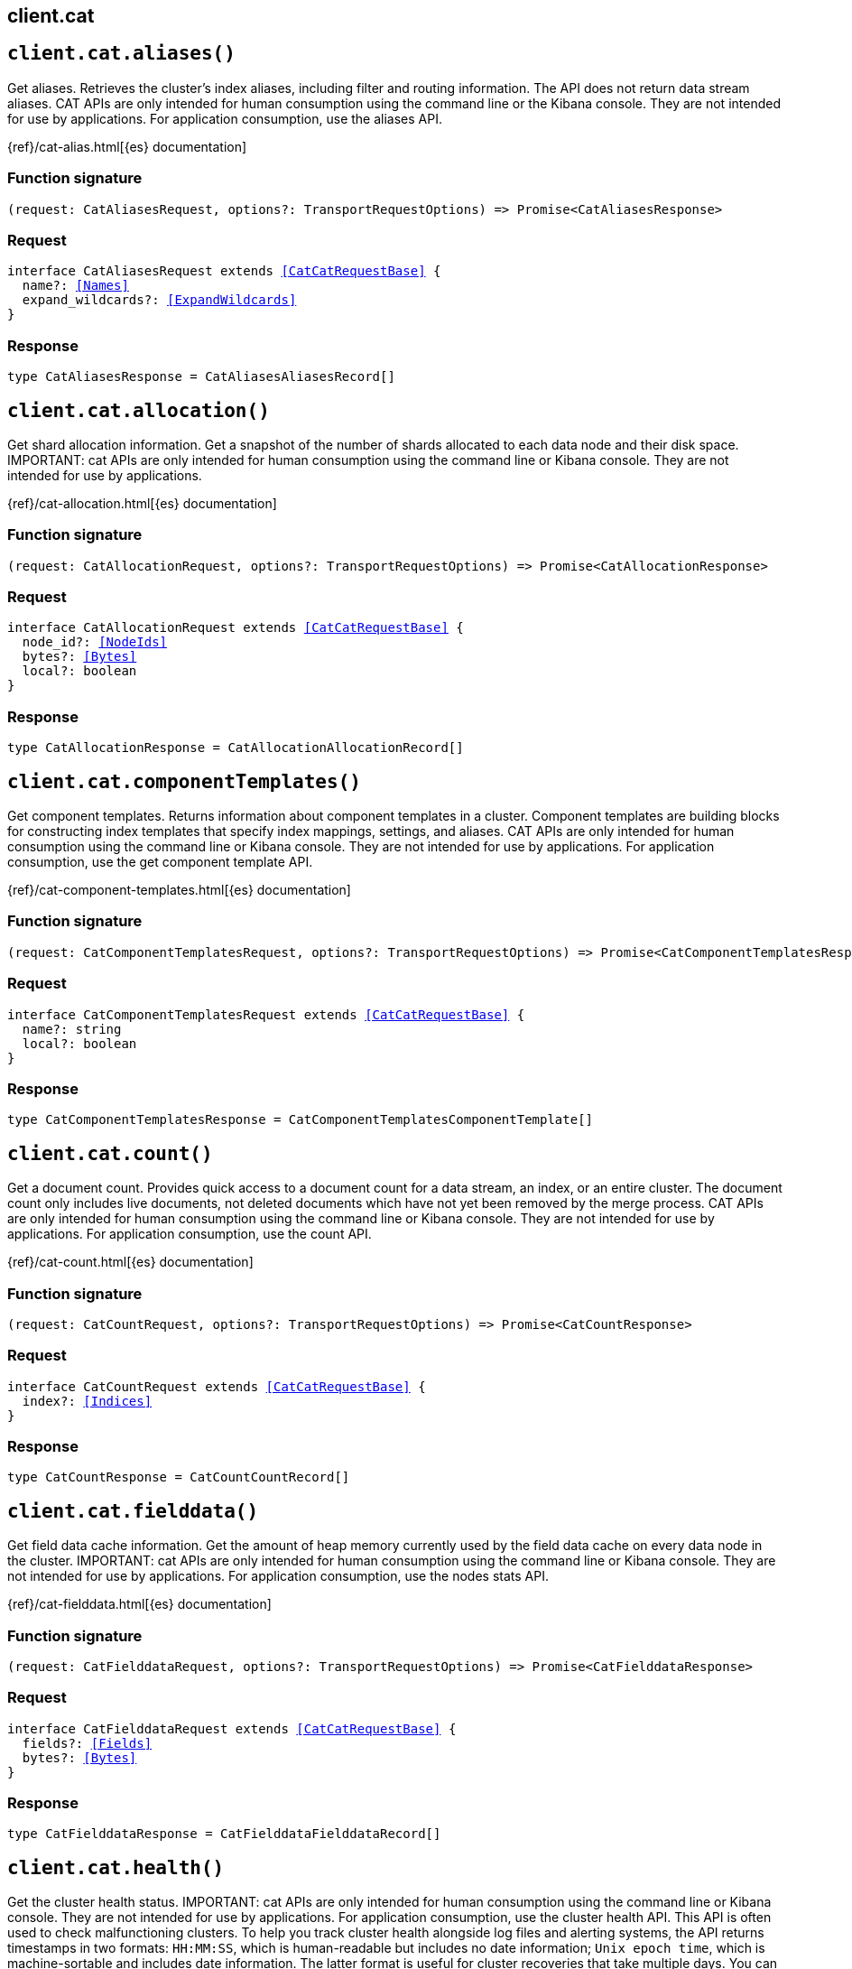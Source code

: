[[reference-cat]]
== client.cat

////////
===========================================================================================================================
||                                                                                                                       ||
||                                                                                                                       ||
||                                                                                                                       ||
||        ██████╗ ███████╗ █████╗ ██████╗ ███╗   ███╗███████╗                                                            ||
||        ██╔══██╗██╔════╝██╔══██╗██╔══██╗████╗ ████║██╔════╝                                                            ||
||        ██████╔╝█████╗  ███████║██║  ██║██╔████╔██║█████╗                                                              ||
||        ██╔══██╗██╔══╝  ██╔══██║██║  ██║██║╚██╔╝██║██╔══╝                                                              ||
||        ██║  ██║███████╗██║  ██║██████╔╝██║ ╚═╝ ██║███████╗                                                            ||
||        ╚═╝  ╚═╝╚══════╝╚═╝  ╚═╝╚═════╝ ╚═╝     ╚═╝╚══════╝                                                            ||
||                                                                                                                       ||
||                                                                                                                       ||
||    This file is autogenerated, DO NOT send pull requests that changes this file directly.                             ||
||    You should update the script that does the generation, which can be found in:                                      ||
||    https://github.com/elastic/elastic-client-generator-js                                                             ||
||                                                                                                                       ||
||    You can run the script with the following command:                                                                 ||
||       npm run elasticsearch -- --version <version>                                                                    ||
||                                                                                                                       ||
||                                                                                                                       ||
||                                                                                                                       ||
===========================================================================================================================
////////
++++
<style>
.lang-ts a.xref {
  text-decoration: underline !important;
}
</style>
++++


[discrete]
[[client.cat.aliases]]
== `client.cat.aliases()`

Get aliases. Retrieves the cluster’s index aliases, including filter and routing information. The API does not return data stream aliases. CAT APIs are only intended for human consumption using the command line or the Kibana console. They are not intended for use by applications. For application consumption, use the aliases API.

{ref}/cat-alias.html[{es} documentation]
[discrete]
=== Function signature

[source,ts]
----
(request: CatAliasesRequest, options?: TransportRequestOptions) => Promise<CatAliasesResponse>
----

[discrete]
=== Request

[source,ts,subs=+macros]
----
interface CatAliasesRequest extends <<CatCatRequestBase>> {
  name?: <<Names>>
  expand_wildcards?: <<ExpandWildcards>>
}

----


[discrete]
=== Response

[source,ts,subs=+macros]
----
type CatAliasesResponse = CatAliasesAliasesRecord[]

----


[discrete]
[[client.cat.allocation]]
== `client.cat.allocation()`

Get shard allocation information. Get a snapshot of the number of shards allocated to each data node and their disk space. IMPORTANT: cat APIs are only intended for human consumption using the command line or Kibana console. They are not intended for use by applications.

{ref}/cat-allocation.html[{es} documentation]
[discrete]
=== Function signature

[source,ts]
----
(request: CatAllocationRequest, options?: TransportRequestOptions) => Promise<CatAllocationResponse>
----

[discrete]
=== Request

[source,ts,subs=+macros]
----
interface CatAllocationRequest extends <<CatCatRequestBase>> {
  node_id?: <<NodeIds>>
  bytes?: <<Bytes>>
  local?: boolean
}

----


[discrete]
=== Response

[source,ts,subs=+macros]
----
type CatAllocationResponse = CatAllocationAllocationRecord[]

----


[discrete]
[[client.cat.componentTemplates]]
== `client.cat.componentTemplates()`

Get component templates. Returns information about component templates in a cluster. Component templates are building blocks for constructing index templates that specify index mappings, settings, and aliases. CAT APIs are only intended for human consumption using the command line or Kibana console. They are not intended for use by applications. For application consumption, use the get component template API.

{ref}/cat-component-templates.html[{es} documentation]
[discrete]
=== Function signature

[source,ts]
----
(request: CatComponentTemplatesRequest, options?: TransportRequestOptions) => Promise<CatComponentTemplatesResponse>
----

[discrete]
=== Request

[source,ts,subs=+macros]
----
interface CatComponentTemplatesRequest extends <<CatCatRequestBase>> {
  name?: string
  local?: boolean
}

----


[discrete]
=== Response

[source,ts,subs=+macros]
----
type CatComponentTemplatesResponse = CatComponentTemplatesComponentTemplate[]

----


[discrete]
[[client.cat.count]]
== `client.cat.count()`

Get a document count. Provides quick access to a document count for a data stream, an index, or an entire cluster. The document count only includes live documents, not deleted documents which have not yet been removed by the merge process. CAT APIs are only intended for human consumption using the command line or Kibana console. They are not intended for use by applications. For application consumption, use the count API.

{ref}/cat-count.html[{es} documentation]
[discrete]
=== Function signature

[source,ts]
----
(request: CatCountRequest, options?: TransportRequestOptions) => Promise<CatCountResponse>
----

[discrete]
=== Request

[source,ts,subs=+macros]
----
interface CatCountRequest extends <<CatCatRequestBase>> {
  index?: <<Indices>>
}

----


[discrete]
=== Response

[source,ts,subs=+macros]
----
type CatCountResponse = CatCountCountRecord[]

----


[discrete]
[[client.cat.fielddata]]
== `client.cat.fielddata()`

Get field data cache information. Get the amount of heap memory currently used by the field data cache on every data node in the cluster. IMPORTANT: cat APIs are only intended for human consumption using the command line or Kibana console. They are not intended for use by applications. For application consumption, use the nodes stats API.

{ref}/cat-fielddata.html[{es} documentation]
[discrete]
=== Function signature

[source,ts]
----
(request: CatFielddataRequest, options?: TransportRequestOptions) => Promise<CatFielddataResponse>
----

[discrete]
=== Request

[source,ts,subs=+macros]
----
interface CatFielddataRequest extends <<CatCatRequestBase>> {
  fields?: <<Fields>>
  bytes?: <<Bytes>>
}

----


[discrete]
=== Response

[source,ts,subs=+macros]
----
type CatFielddataResponse = CatFielddataFielddataRecord[]

----


[discrete]
[[client.cat.health]]
== `client.cat.health()`

Get the cluster health status. IMPORTANT: cat APIs are only intended for human consumption using the command line or Kibana console. They are not intended for use by applications. For application consumption, use the cluster health API. This API is often used to check malfunctioning clusters. To help you track cluster health alongside log files and alerting systems, the API returns timestamps in two formats: `HH:MM:SS`, which is human-readable but includes no date information; `Unix epoch time`, which is machine-sortable and includes date information. The latter format is useful for cluster recoveries that take multiple days. You can use the cat health API to verify cluster health across multiple nodes. You also can use the API to track the recovery of a large cluster over a longer period of time.

{ref}/cat-health.html[{es} documentation]
[discrete]
=== Function signature

[source,ts]
----
(request: CatHealthRequest, options?: TransportRequestOptions) => Promise<CatHealthResponse>
----

[discrete]
=== Request

[source,ts,subs=+macros]
----
interface CatHealthRequest extends <<CatCatRequestBase>> {
  time?: <<TimeUnit>>
  ts?: boolean
}

----


[discrete]
=== Response

[source,ts,subs=+macros]
----
type CatHealthResponse = CatHealthHealthRecord[]

----


[discrete]
[[client.cat.help]]
== `client.cat.help()`

Get CAT help. Returns help for the CAT APIs.

{ref}/cat.html[{es} documentation]
[discrete]
=== Function signature

[source,ts]
----
(request: CatHelpRequest, options?: TransportRequestOptions) => Promise<CatHelpResponse>
----

[discrete]
=== Request

[source,ts,subs=+macros]
----
interface CatHelpRequest extends <<CatCatRequestBase>> {}

----


[discrete]
=== Response

[source,ts,subs=+macros]
----
type CatHelpResponse = CatHelpHelpRecord[]

----


[discrete]
[[client.cat.indices]]
== `client.cat.indices()`

Get index information. Returns high-level information about indices in a cluster, including backing indices for data streams. Use this request to get the following information for each index in a cluster: - shard count - document count - deleted document count - primary store size - total store size of all shards, including shard replicas These metrics are retrieved directly from Lucene, which Elasticsearch uses internally to power indexing and search. As a result, all document counts include hidden nested documents. To get an accurate count of Elasticsearch documents, use the cat count or count APIs. CAT APIs are only intended for human consumption using the command line or Kibana console. They are not intended for use by applications. For application consumption, use an index endpoint.

{ref}/cat-indices.html[{es} documentation]
[discrete]
=== Function signature

[source,ts]
----
(request: CatIndicesRequest, options?: TransportRequestOptions) => Promise<CatIndicesResponse>
----

[discrete]
=== Request

[source,ts,subs=+macros]
----
interface CatIndicesRequest extends <<CatCatRequestBase>> {
  index?: <<Indices>>
  bytes?: <<Bytes>>
  expand_wildcards?: <<ExpandWildcards>>
  health?: <<HealthStatus>>
  include_unloaded_segments?: boolean
  pri?: boolean
  time?: <<TimeUnit>>
}

----


[discrete]
=== Response

[source,ts,subs=+macros]
----
type CatIndicesResponse = CatIndicesIndicesRecord[]

----


[discrete]
[[client.cat.master]]
== `client.cat.master()`

Get master node information. Get information about the master node, including the ID, bound IP address, and name. IMPORTANT: cat APIs are only intended for human consumption using the command line or Kibana console. They are not intended for use by applications. For application consumption, use the nodes info API.

{ref}/cat-master.html[{es} documentation]
[discrete]
=== Function signature

[source,ts]
----
(request: CatMasterRequest, options?: TransportRequestOptions) => Promise<CatMasterResponse>
----

[discrete]
=== Request

[source,ts,subs=+macros]
----
interface CatMasterRequest extends <<CatCatRequestBase>> {
  local?: boolean
}

----


[discrete]
=== Response

[source,ts,subs=+macros]
----
type CatMasterResponse = CatMasterMasterRecord[]

----


[discrete]
[[client.cat.mlDataFrameAnalytics]]
== `client.cat.mlDataFrameAnalytics()`

Get data frame analytics jobs. Returns configuration and usage information about data frame analytics jobs. CAT APIs are only intended for human consumption using the Kibana console or command line. They are not intended for use by applications. For application consumption, use the get data frame analytics jobs statistics API.

{ref}/cat-dfanalytics.html[{es} documentation]
[discrete]
=== Function signature

[source,ts]
----
(request: CatMlDataFrameAnalyticsRequest, options?: TransportRequestOptions) => Promise<CatMlDataFrameAnalyticsResponse>
----

[discrete]
=== Request

[source,ts,subs=+macros]
----
interface CatMlDataFrameAnalyticsRequest extends <<CatCatRequestBase>> {
  id?: <<Id>>
  allow_no_match?: boolean
  bytes?: <<Bytes>>
  h?: <<CatCatDfaColumns>>
  s?: <<CatCatDfaColumns>>
  time?: <<Duration>>
}

----


[discrete]
=== Response

[source,ts,subs=+macros]
----
type CatMlDataFrameAnalyticsResponse = CatMlDataFrameAnalyticsDataFrameAnalyticsRecord[]

----


[discrete]
[[client.cat.mlDatafeeds]]
== `client.cat.mlDatafeeds()`

Get datafeeds. Returns configuration and usage information about datafeeds. This API returns a maximum of 10,000 datafeeds. If the Elasticsearch security features are enabled, you must have `monitor_ml`, `monitor`, `manage_ml`, or `manage` cluster privileges to use this API. CAT APIs are only intended for human consumption using the Kibana console or command line. They are not intended for use by applications. For application consumption, use the get datafeed statistics API.

{ref}/cat-datafeeds.html[{es} documentation]
[discrete]
=== Function signature

[source,ts]
----
(request: CatMlDatafeedsRequest, options?: TransportRequestOptions) => Promise<CatMlDatafeedsResponse>
----

[discrete]
=== Request

[source,ts,subs=+macros]
----
interface CatMlDatafeedsRequest extends <<CatCatRequestBase>> {
  datafeed_id?: <<Id>>
  allow_no_match?: boolean
  h?: <<CatCatDatafeedColumns>>
  s?: <<CatCatDatafeedColumns>>
  time?: <<TimeUnit>>
}

----


[discrete]
=== Response

[source,ts,subs=+macros]
----
type CatMlDatafeedsResponse = CatMlDatafeedsDatafeedsRecord[]

----


[discrete]
[[client.cat.mlJobs]]
== `client.cat.mlJobs()`

Get anomaly detection jobs. Returns configuration and usage information for anomaly detection jobs. This API returns a maximum of 10,000 jobs. If the Elasticsearch security features are enabled, you must have `monitor_ml`, `monitor`, `manage_ml`, or `manage` cluster privileges to use this API. CAT APIs are only intended for human consumption using the Kibana console or command line. They are not intended for use by applications. For application consumption, use the get anomaly detection job statistics API.

{ref}/cat-anomaly-detectors.html[{es} documentation]
[discrete]
=== Function signature

[source,ts]
----
(request: CatMlJobsRequest, options?: TransportRequestOptions) => Promise<CatMlJobsResponse>
----

[discrete]
=== Request

[source,ts,subs=+macros]
----
interface CatMlJobsRequest extends <<CatCatRequestBase>> {
  job_id?: <<Id>>
  allow_no_match?: boolean
  bytes?: <<Bytes>>
  h?: <<CatCatAnonalyDetectorColumns>>
  s?: <<CatCatAnonalyDetectorColumns>>
  time?: <<TimeUnit>>
}

----


[discrete]
=== Response

[source,ts,subs=+macros]
----
type CatMlJobsResponse = CatMlJobsJobsRecord[]

----


[discrete]
[[client.cat.mlTrainedModels]]
== `client.cat.mlTrainedModels()`

Get trained models. Returns configuration and usage information about inference trained models. CAT APIs are only intended for human consumption using the Kibana console or command line. They are not intended for use by applications. For application consumption, use the get trained models statistics API.

{ref}/cat-trained-model.html[{es} documentation]
[discrete]
=== Function signature

[source,ts]
----
(request: CatMlTrainedModelsRequest, options?: TransportRequestOptions) => Promise<CatMlTrainedModelsResponse>
----

[discrete]
=== Request

[source,ts,subs=+macros]
----
interface CatMlTrainedModelsRequest extends <<CatCatRequestBase>> {
  model_id?: <<Id>>
  allow_no_match?: boolean
  bytes?: <<Bytes>>
  h?: <<CatCatTrainedModelsColumns>>
  s?: <<CatCatTrainedModelsColumns>>
  from?: <<integer>>
  size?: <<integer>>
}

----


[discrete]
=== Response

[source,ts,subs=+macros]
----
type CatMlTrainedModelsResponse = CatMlTrainedModelsTrainedModelsRecord[]

----


[discrete]
[[client.cat.nodeattrs]]
== `client.cat.nodeattrs()`

Get node attribute information. Get information about custom node attributes. IMPORTANT: cat APIs are only intended for human consumption using the command line or Kibana console. They are not intended for use by applications. For application consumption, use the nodes info API.

{ref}/cat-nodeattrs.html[{es} documentation]
[discrete]
=== Function signature

[source,ts]
----
(request: CatNodeattrsRequest, options?: TransportRequestOptions) => Promise<CatNodeattrsResponse>
----

[discrete]
=== Request

[source,ts,subs=+macros]
----
interface CatNodeattrsRequest extends <<CatCatRequestBase>> {
  local?: boolean
}

----


[discrete]
=== Response

[source,ts,subs=+macros]
----
type CatNodeattrsResponse = CatNodeattrsNodeAttributesRecord[]

----


[discrete]
[[client.cat.nodes]]
== `client.cat.nodes()`

Get node information. Get information about the nodes in a cluster. IMPORTANT: cat APIs are only intended for human consumption using the command line or Kibana console. They are not intended for use by applications. For application consumption, use the nodes info API.

{ref}/cat-nodes.html[{es} documentation]
[discrete]
=== Function signature

[source,ts]
----
(request: CatNodesRequest, options?: TransportRequestOptions) => Promise<CatNodesResponse>
----

[discrete]
=== Request

[source,ts,subs=+macros]
----
interface CatNodesRequest extends <<CatCatRequestBase>> {
  bytes?: <<Bytes>>
  full_id?: boolean | string
  include_unloaded_segments?: boolean
}

----


[discrete]
=== Response

[source,ts,subs=+macros]
----
type CatNodesResponse = CatNodesNodesRecord[]

----


[discrete]
[[client.cat.pendingTasks]]
== `client.cat.pendingTasks()`

Get pending task information. Get information about cluster-level changes that have not yet taken effect. IMPORTANT: cat APIs are only intended for human consumption using the command line or Kibana console. They are not intended for use by applications. For application consumption, use the pending cluster tasks API.

{ref}/cat-pending-tasks.html[{es} documentation]
[discrete]
=== Function signature

[source,ts]
----
(request: CatPendingTasksRequest, options?: TransportRequestOptions) => Promise<CatPendingTasksResponse>
----

[discrete]
=== Request

[source,ts,subs=+macros]
----
interface CatPendingTasksRequest extends <<CatCatRequestBase>> {
  local?: boolean
}

----


[discrete]
=== Response

[source,ts,subs=+macros]
----
type CatPendingTasksResponse = CatPendingTasksPendingTasksRecord[]

----


[discrete]
[[client.cat.plugins]]
== `client.cat.plugins()`

Get plugin information. Get a list of plugins running on each node of a cluster. IMPORTANT: cat APIs are only intended for human consumption using the command line or Kibana console. They are not intended for use by applications. For application consumption, use the nodes info API.

{ref}/cat-plugins.html[{es} documentation]
[discrete]
=== Function signature

[source,ts]
----
(request: CatPluginsRequest, options?: TransportRequestOptions) => Promise<CatPluginsResponse>
----

[discrete]
=== Request

[source,ts,subs=+macros]
----
interface CatPluginsRequest extends <<CatCatRequestBase>> {
  local?: boolean
}

----


[discrete]
=== Response

[source,ts,subs=+macros]
----
type CatPluginsResponse = CatPluginsPluginsRecord[]

----


[discrete]
[[client.cat.recovery]]
== `client.cat.recovery()`

Get shard recovery information. Get information about ongoing and completed shard recoveries. Shard recovery is the process of initializing a shard copy, such as restoring a primary shard from a snapshot or syncing a replica shard from a primary shard. When a shard recovery completes, the recovered shard is available for search and indexing. For data streams, the API returns information about the stream’s backing indices. IMPORTANT: cat APIs are only intended for human consumption using the command line or Kibana console. They are not intended for use by applications. For application consumption, use the index recovery API.

{ref}/cat-recovery.html[{es} documentation]
[discrete]
=== Function signature

[source,ts]
----
(request: CatRecoveryRequest, options?: TransportRequestOptions) => Promise<CatRecoveryResponse>
----

[discrete]
=== Request

[source,ts,subs=+macros]
----
interface CatRecoveryRequest extends <<CatCatRequestBase>> {
  index?: <<Indices>>
  active_only?: boolean
  bytes?: <<Bytes>>
  detailed?: boolean
}

----


[discrete]
=== Response

[source,ts,subs=+macros]
----
type CatRecoveryResponse = CatRecoveryRecoveryRecord[]

----


[discrete]
[[client.cat.repositories]]
== `client.cat.repositories()`

Get snapshot repository information. Get a list of snapshot repositories for a cluster. IMPORTANT: cat APIs are only intended for human consumption using the command line or Kibana console. They are not intended for use by applications. For application consumption, use the get snapshot repository API.

{ref}/cat-repositories.html[{es} documentation]
[discrete]
=== Function signature

[source,ts]
----
(request: CatRepositoriesRequest, options?: TransportRequestOptions) => Promise<CatRepositoriesResponse>
----

[discrete]
=== Request

[source,ts,subs=+macros]
----
interface CatRepositoriesRequest extends <<CatCatRequestBase>> {}

----


[discrete]
=== Response

[source,ts,subs=+macros]
----
type CatRepositoriesResponse = CatRepositoriesRepositoriesRecord[]

----


[discrete]
[[client.cat.segments]]
== `client.cat.segments()`

Get segment information. Get low-level information about the Lucene segments in index shards. For data streams, the API returns information about the backing indices. IMPORTANT: cat APIs are only intended for human consumption using the command line or Kibana console. They are not intended for use by applications. For application consumption, use the index segments API.

{ref}/cat-segments.html[{es} documentation]
[discrete]
=== Function signature

[source,ts]
----
(request: CatSegmentsRequest, options?: TransportRequestOptions) => Promise<CatSegmentsResponse>
----

[discrete]
=== Request

[source,ts,subs=+macros]
----
interface CatSegmentsRequest extends <<CatCatRequestBase>> {
  index?: <<Indices>>
  bytes?: <<Bytes>>
  local?: boolean
}

----


[discrete]
=== Response

[source,ts,subs=+macros]
----
type CatSegmentsResponse = CatSegmentsSegmentsRecord[]

----


[discrete]
[[client.cat.shards]]
== `client.cat.shards()`

Get shard information. Get information about the shards in a cluster. For data streams, the API returns information about the backing indices. IMPORTANT: cat APIs are only intended for human consumption using the command line or Kibana console. They are not intended for use by applications.

{ref}/cat-shards.html[{es} documentation]
[discrete]
=== Function signature

[source,ts]
----
(request: CatShardsRequest, options?: TransportRequestOptions) => Promise<CatShardsResponse>
----

[discrete]
=== Request

[source,ts,subs=+macros]
----
interface CatShardsRequest extends <<CatCatRequestBase>> {
  index?: <<Indices>>
  bytes?: <<Bytes>>
}

----


[discrete]
=== Response

[source,ts,subs=+macros]
----
type CatShardsResponse = CatShardsShardsRecord[]

----


[discrete]
[[client.cat.snapshots]]
== `client.cat.snapshots()`

Get snapshot information Get information about the snapshots stored in one or more repositories. A snapshot is a backup of an index or running Elasticsearch cluster. IMPORTANT: cat APIs are only intended for human consumption using the command line or Kibana console. They are not intended for use by applications. For application consumption, use the get snapshot API.

{ref}/cat-snapshots.html[{es} documentation]
[discrete]
=== Function signature

[source,ts]
----
(request: CatSnapshotsRequest, options?: TransportRequestOptions) => Promise<CatSnapshotsResponse>
----

[discrete]
=== Request

[source,ts,subs=+macros]
----
interface CatSnapshotsRequest extends <<CatCatRequestBase>> {
  repository?: <<Names>>
  ignore_unavailable?: boolean
}

----


[discrete]
=== Response

[source,ts,subs=+macros]
----
type CatSnapshotsResponse = CatSnapshotsSnapshotsRecord[]

----


[discrete]
[[client.cat.tasks]]
== `client.cat.tasks()`

Get task information. Get information about tasks currently running in the cluster. IMPORTANT: cat APIs are only intended for human consumption using the command line or Kibana console. They are not intended for use by applications. For application consumption, use the task management API.

{ref}/tasks.html[{es} documentation]
[discrete]
=== Function signature

[source,ts]
----
(request: CatTasksRequest, options?: TransportRequestOptions) => Promise<CatTasksResponse>
----

[discrete]
=== Request

[source,ts,subs=+macros]
----
interface CatTasksRequest extends <<CatCatRequestBase>> {
  actions?: string[]
  detailed?: boolean
  node_id?: string[]
  parent_task_id?: string
}

----


[discrete]
=== Response

[source,ts,subs=+macros]
----
type CatTasksResponse = CatTasksTasksRecord[]

----


[discrete]
[[client.cat.templates]]
== `client.cat.templates()`

Get index template information. Get information about the index templates in a cluster. You can use index templates to apply index settings and field mappings to new indices at creation. IMPORTANT: cat APIs are only intended for human consumption using the command line or Kibana console. They are not intended for use by applications. For application consumption, use the get index template API.

{ref}/cat-templates.html[{es} documentation]
[discrete]
=== Function signature

[source,ts]
----
(request: CatTemplatesRequest, options?: TransportRequestOptions) => Promise<CatTemplatesResponse>
----

[discrete]
=== Request

[source,ts,subs=+macros]
----
interface CatTemplatesRequest extends <<CatCatRequestBase>> {
  name?: <<Name>>
  local?: boolean
}

----


[discrete]
=== Response

[source,ts,subs=+macros]
----
type CatTemplatesResponse = CatTemplatesTemplatesRecord[]

----


[discrete]
[[client.cat.threadPool]]
== `client.cat.threadPool()`

Get thread pool statistics. Get thread pool statistics for each node in a cluster. Returned information includes all built-in thread pools and custom thread pools. IMPORTANT: cat APIs are only intended for human consumption using the command line or Kibana console. They are not intended for use by applications. For application consumption, use the nodes info API.

{ref}/cat-thread-pool.html[{es} documentation]
[discrete]
=== Function signature

[source,ts]
----
(request: CatThreadPoolRequest, options?: TransportRequestOptions) => Promise<CatThreadPoolResponse>
----

[discrete]
=== Request

[source,ts,subs=+macros]
----
interface CatThreadPoolRequest extends <<CatCatRequestBase>> {
  thread_pool_patterns?: <<Names>>
  time?: <<TimeUnit>>
  local?: boolean
}

----


[discrete]
=== Response

[source,ts,subs=+macros]
----
type CatThreadPoolResponse = CatThreadPoolThreadPoolRecord[]

----


[discrete]
[[client.cat.transforms]]
== `client.cat.transforms()`

Get transform information. Get configuration and usage information about transforms. CAT APIs are only intended for human consumption using the Kibana console or command line. They are not intended for use by applications. For application consumption, use the get transform statistics API.

{ref}/cat-transforms.html[{es} documentation]
[discrete]
=== Function signature

[source,ts]
----
(request: CatTransformsRequest, options?: TransportRequestOptions) => Promise<CatTransformsResponse>
----

[discrete]
=== Request

[source,ts,subs=+macros]
----
interface CatTransformsRequest extends <<CatCatRequestBase>> {
  transform_id?: <<Id>>
  allow_no_match?: boolean
  from?: <<integer>>
  h?: <<CatCatTransformColumns>>
  s?: <<CatCatTransformColumns>>
  time?: <<TimeUnit>>
  size?: <<integer>>
}

----


[discrete]
=== Response

[source,ts,subs=+macros]
----
type CatTransformsResponse = CatTransformsTransformsRecord[]

----


